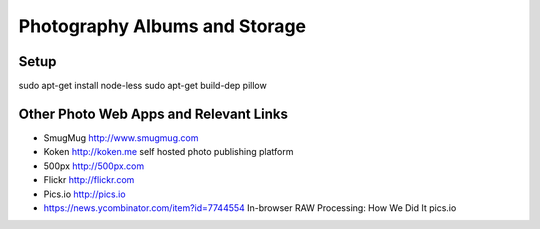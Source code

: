 ==============================
Photography Albums and Storage
==============================

Setup
-----
sudo apt-get install node-less
sudo apt-get build-dep pillow

Other Photo Web Apps and Relevant Links
--------------------
- SmugMug http://www.smugmug.com
- Koken http://koken.me self hosted photo publishing platform
- 500px http://500px.com
- Flickr http://flickr.com
- Pics.io http://pics.io

- https://news.ycombinator.com/item?id=7744554 In-browser RAW Processing: How We Did It pics.io
